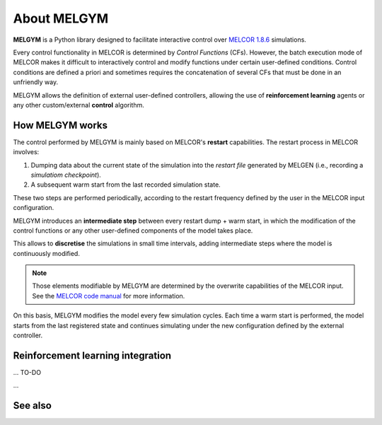 About MELGYM
============

.. image:: ../_static/logo.png
    :align: center
    :scale: 30 %

**MELGYM** is a Python library designed to facilitate interactive control over `MELCOR 1.8.6 <https://en.wikipedia.org/wiki/MELCOR>`_ simulations.

Every control functionality in MELCOR is determined by *Control Functions* (CFs). However, the batch execution mode of MELCOR makes it difficult to interactively control and modify functions under certain user-defined conditions. 
Control conditions are defined a priori and sometimes requires the concatenation of several CFs that must be done in an unfriendly way.

MELGYM allows the definition of external user-defined controllers, allowing the use of **reinforcement learning** agents or any other custom/external **control** algorithm.


How MELGYM works
################

The control performed by MELGYM is mainly based on MELCOR's **restart** capabilities. The restart process in MELCOR involves:

1. Dumping data about the current state of the simulation into the *restart file* generated by MELGEN (i.e., recording a *simulatiom checkpoint*).
2. A subsequent warm start from the last recorded simulation state.

.. image:: ../_static/melcor.png
    :align: center
    :scale: 6 %

These two steps are performed periodically, according to the restart frequency defined by the user in the MELCOR input configuration.

MELGYM introduces an **intermediate step** between every restart dump + warm start, in which the modification of the control functions or any other user-defined components of the model takes place.

This allows to **discretise** the simulations in small time intervals, adding intermediate steps where the model is continuously modified.

.. image:: ../_static/restarts.png
    :align: center
    :scale: 6 %

.. note:: Those elements modifiable by MELGYM are determined by the overwrite capabilities of the MELCOR input. See the `MELCOR code manual <https://www.sandia.gov/MELCOR/publications/>`_ for more information.

On this basis, MELGYM modifies the model every few simulation cycles. Each time a warm start is performed, the model starts from the last registered state and continues simulating under the new configuration defined by the external controller.

.. image:: ../_static/restart.png
    :align: center
    :scale: 20 %


Reinforcement learning integration
##################################

... TO-DO


...


See also
########

.. seealso:: Following this introduction, go to :ref:`examples` to look at different usage examples of MELGYM.